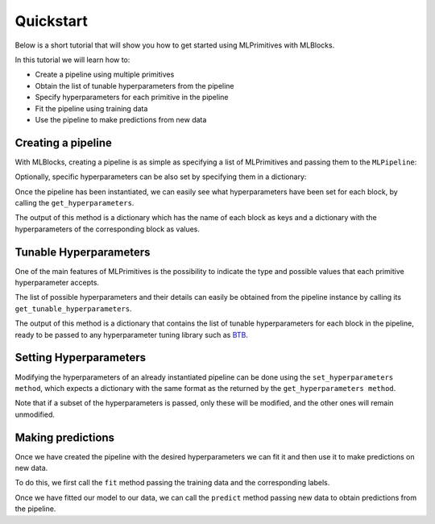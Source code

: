 Quickstart
==========

Below is a short tutorial that will show you how to get started using MLPrimitives with MLBlocks.

In this tutorial we will learn how to:

* Create a pipeline using multiple primitives
* Obtain the list of tunable hyperparameters from the pipeline
* Specify hyperparameters for each primitive in the pipeline
* Fit the pipeline using training data
* Use the pipeline to make predictions from new data

Creating a pipeline
-------------------

With MLBlocks, creating a pipeline is as simple as specifying a list of MLPrimitives and passing
them to the ``MLPipeline``:

.. ipython:: python

    from mlblocks import MLPipeline
    primitives = [
        'mlprimitives.custom.feature_extraction.StringVectorizer',
        'sklearn.ensemble.RandomForestClassifier',
    ]
    pipeline = MLPipeline(primitives)

Optionally, specific hyperparameters can be also set by specifying them in a dictionary:

.. ipython:: python

    hyperparameters = {
        'sklearn.ensemble.RandomForestClassifier': {
            'n_estimators': 100
        }
    }
    pipeline = MLPipeline(primitives, hyperparameters)

Once the pipeline has been instantiated, we can easily see what hyperparameters have been set
for each block, by calling the ``get_hyperparameters``.

The output of this method is a dictionary which has the name of each block as keys and
a dictionary with the hyperparameters of the corresponding block as values.

.. ipython:: python

    pipeline.get_hyperparameters()

Tunable Hyperparameters
-----------------------

One of the main features of MLPrimitives is the possibility to indicate the type and possible
values that each primitive hyperparameter accepts.

The list of possible hyperparameters and their details can easily be obtained from the pipeline
instance by calling its ``get_tunable_hyperparameters``.

The output of this method is a dictionary that contains the list of tunable hyperparameters
for each block in the pipeline, ready to be passed to any hyperparameter tuning library such
as `BTB`_.

.. ipython:: python

    pipeline.get_tunable_hyperparameters()

Setting Hyperparameters
-----------------------

Modifying the hyperparameters of an already instantiated pipeline can be done using the
``set_hyperparameters method``, which expects a dictionary with the same format as the returned
by the ``get_hyperparameters method``.

Note that if a subset of the hyperparameters is passed, only these will be modified, and the
other ones will remain unmodified.

.. ipython:: python

    new_hyperparameters = {
        'sklearn.ensemble.RandomForestClassifier#1': {
            'max_depth': 15
        }
    }
    pipeline.set_hyperparameters(new_hyperparameters)
    hyperparameters = pipeline.get_hyperparameters()
    hyperparameters['sklearn.ensemble.RandomForestClassifier#1']['max_depth']

Making predictions
------------------

Once we have created the pipeline with the desired hyperparameters we can fit it
and then use it to make predictions on new data.

To do this, we first call the ``fit`` method passing the training data and the corresponding
labels.

.. ipython:: python

    from mlblocks.datasets import load_personae
    dataset = load_personae()
    X_train, X_test, y_train, y_test = dataset.get_splits(1)
    pipeline.fit(X_train, y_train)

Once we have fitted our model to our data, we can call the ``predict`` method passing new data
to obtain predictions from the pipeline.

.. ipython:: python

    predictions = pipeline.predict(X_test)
    predictions
    dataset.score(y_test, predictions)

.. _MLPrimitives JSON Annotations: ../getting_started/primitives.html#json-annotations
.. _BTB: https://github.com/HDI-Project/BTB
